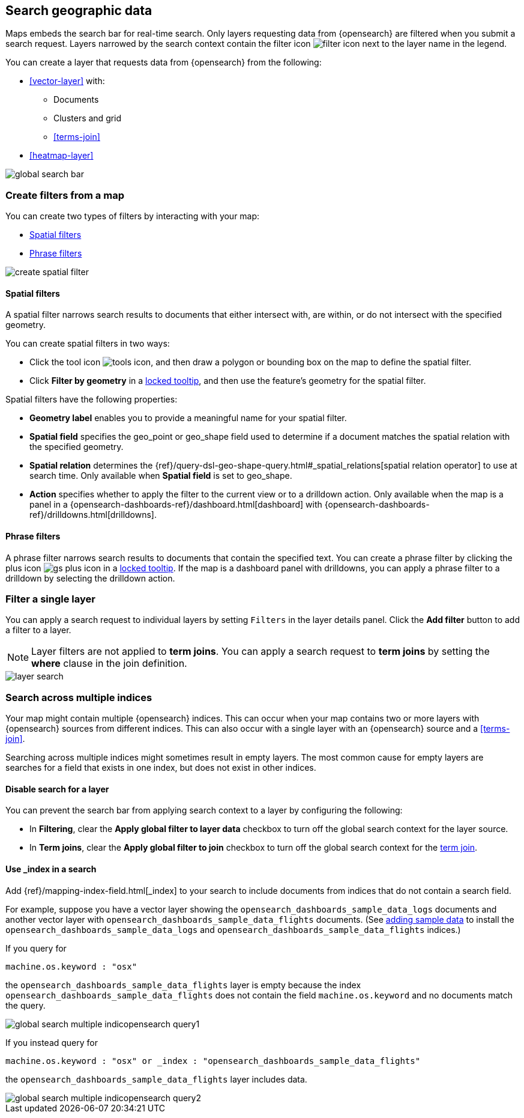 [role="xpack"]
[[maps-search]]
== Search geographic data

Maps embeds the search bar for real-time search.
Only layers requesting data from {opensearch} are filtered when you submit a search request.
Layers narrowed by the search context contain the filter icon image:maps/images/filter_icon.png[] next to the layer name in the legend.

You can create a layer that requests data from {opensearch} from the following:

* <<vector-layer>> with:

** Documents

** Clusters and grid

** <<terms-join>>

* <<heatmap-layer>>

[role="screenshot"]
image::maps/images/global_search_bar.png[]

[role="xpack"]
[[maps-create-filter-from-map]]
=== Create filters from a map

You can create two types of filters by interacting with your map:

* <<maps-spatial-filters, Spatial filters>>
* <<maps-phrase-filter, Phrase filters>>

[role="screenshot"]
image::maps/images/create_spatial_filter.png[]

[float]
[[maps-spatial-filters]]
==== Spatial filters

A spatial filter narrows search results to documents that either intersect with, are within, or do not intersect with the specified geometry.

You can create spatial filters in two ways:

* Click the tool icon image:maps/images/tools_icon.png[], and then draw a polygon or bounding box on the map to define the spatial filter.
* Click *Filter by geometry* in a <<maps-vector-tooltip-locking, locked tooltip>>, and then use the feature's geometry for the spatial filter.

Spatial filters have the following properties:

* *Geometry label* enables you to provide a meaningful name for your spatial filter.
* *Spatial field* specifies the geo_point or geo_shape field used to determine if a document matches the spatial relation with the specified geometry.
* *Spatial relation* determines the {ref}/query-dsl-geo-shape-query.html#_spatial_relations[spatial relation operator] to use at search time. Only available when *Spatial field* is set to geo_shape.
* *Action* specifies whether to apply the filter to the current view or to a drilldown action. Only available when the map is a panel in a {opensearch-dashboards-ref}/dashboard.html[dashboard] with {opensearch-dashboards-ref}/drilldowns.html[drilldowns].

[float]
[[maps-phrase-filter]]
==== Phrase filters

A phrase filter narrows search results to documents that contain the specified text.
You can create a phrase filter by clicking the plus icon image:maps/images/gs_plus_icon.png[] in a <<maps-vector-tooltip-locking, locked tooltip>>.
If the map is a dashboard panel with drilldowns, you can apply a phrase filter to a drilldown by selecting the drilldown action.

[role="xpack"]
[[maps-layer-based-filtering]]
=== Filter a single layer

You can apply a search request to individual layers by setting `Filters` in the layer details panel.
Click the *Add filter* button to add a filter to a layer.

NOTE: Layer filters are not applied to *term joins*. You can apply a search request to *term joins* by setting the *where* clause in the join definition.

[role="screenshot"]
image::maps/images/layer_search.png[]

[role="xpack"]
[[maps-search-across-multiple-indices]]
=== Search across multiple indices

Your map might contain multiple {opensearch} indices.
This can occur when your map contains two or more layers with {opensearch} sources from different indices.
This can also occur with a single layer with an {opensearch} source and a <<terms-join>>.

Searching across multiple indices might sometimes result in empty layers.
The most common cause for empty layers are searches for a field that exists in one index, but does not exist in other indices.

[float]
[[maps-disable-search-for-layer]]
==== Disable search for a layer

You can prevent the search bar from applying search context to a layer by configuring the following:

* In *Filtering*, clear the *Apply global filter to layer data* checkbox to turn off the global search context for the layer source.

* In *Term joins*, clear the *Apply global filter to join* checkbox to turn off the global search context for the <<terms-join, term join>>.

[float]
[[maps-add-index-search]]
==== Use _index in a search

Add {ref}/mapping-index-field.html[_index] to your search to include documents from indices that do not contain a search field.

For example, suppose you have a vector layer showing the `opensearch_dashboards_sample_data_logs` documents
and another vector layer with `opensearch_dashboards_sample_data_flights` documents.
(See <<add-sample-data, adding sample data>>
to install the `opensearch_dashboards_sample_data_logs` and `opensearch_dashboards_sample_data_flights` indices.)

If you query for
--------------------------------------------------
machine.os.keyword : "osx"
--------------------------------------------------
the `opensearch_dashboards_sample_data_flights` layer is empty because the index
`opensearch_dashboards_sample_data_flights` does not contain the field `machine.os.keyword` and no documents match the query.

[role="screenshot"]
image::maps/images/global_search_multiple_indicopensearch_query1.png[]

If you instead query for
--------------------------------------------------
machine.os.keyword : "osx" or _index : "opensearch_dashboards_sample_data_flights"
--------------------------------------------------
the `opensearch_dashboards_sample_data_flights` layer includes data.

[role="screenshot"]
image::maps/images/global_search_multiple_indicopensearch_query2.png[]
